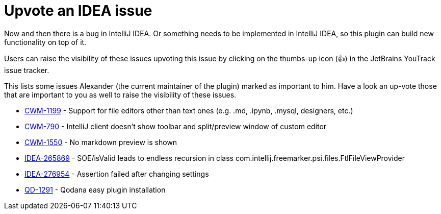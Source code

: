 = Upvote an IDEA issue
:navtitle: Upvote IDEA issues
:description: Now and then there is a bug in IntelliJ IDEA.

{description}
Or something needs to be implemented in IntelliJ IDEA, so this plugin can build new functionality on top of it.

Users can raise the visibility of these issues upvoting this issue by clicking on the thumbs-up icon (&#128077;) in the JetBrains YouTrack issue tracker.

This lists some issues Alexander (the current maintainer of the plugin) marked as important to him.
Have a look an up-vote those that are important to you as well to raise the visibility of these issues.

* https://youtrack.jetbrains.com/issue/CWM-1199[CWM-1199] - Support for file editors other than text ones (e.g. .md, .ipynb, .mysql, designers, etc.)
* https://youtrack.jetbrains.com/issue/CWM-790[CWM-790] - IntelliJ client doesn't show toolbar and split/preview window of custom editor
* https://youtrack.jetbrains.com/issue/CWM-1550[CWM-1550] - No markdown preview is shown
* https://youtrack.jetbrains.com/issue/IDEA-265869[IDEA-265869] - SOE/isValid leads to endless recursion in class com.intellij.freemarker.psi.files.FtlFileViewProvider
* https://youtrack.jetbrains.com/issue/IDEA-276954[IDEA-276954] - Assertion failed after changing settings
* https://youtrack.jetbrains.com/issue/QD-1291[QD-1291] - Qodana easy plugin installation

